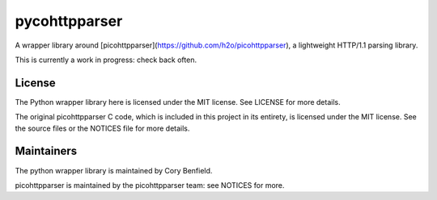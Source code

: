 pycohttpparser
==============

A wrapper library around
[picohttpparser](https://github.com/h2o/picohttpparser), a lightweight HTTP/1.1
parsing library.

This is currently a work in progress: check back often.

License
-------

The Python wrapper library here is licensed under the MIT license. See LICENSE
for more details.

The original picohttpparser C code, which is included in this project in its
entirety, is licensed under the MIT license. See the source files or the
NOTICES file for more details.

Maintainers
-----------

The python wrapper library is maintained by Cory Benfield.

picohttpparser is maintained by the picohttpparser team: see NOTICES for more.
